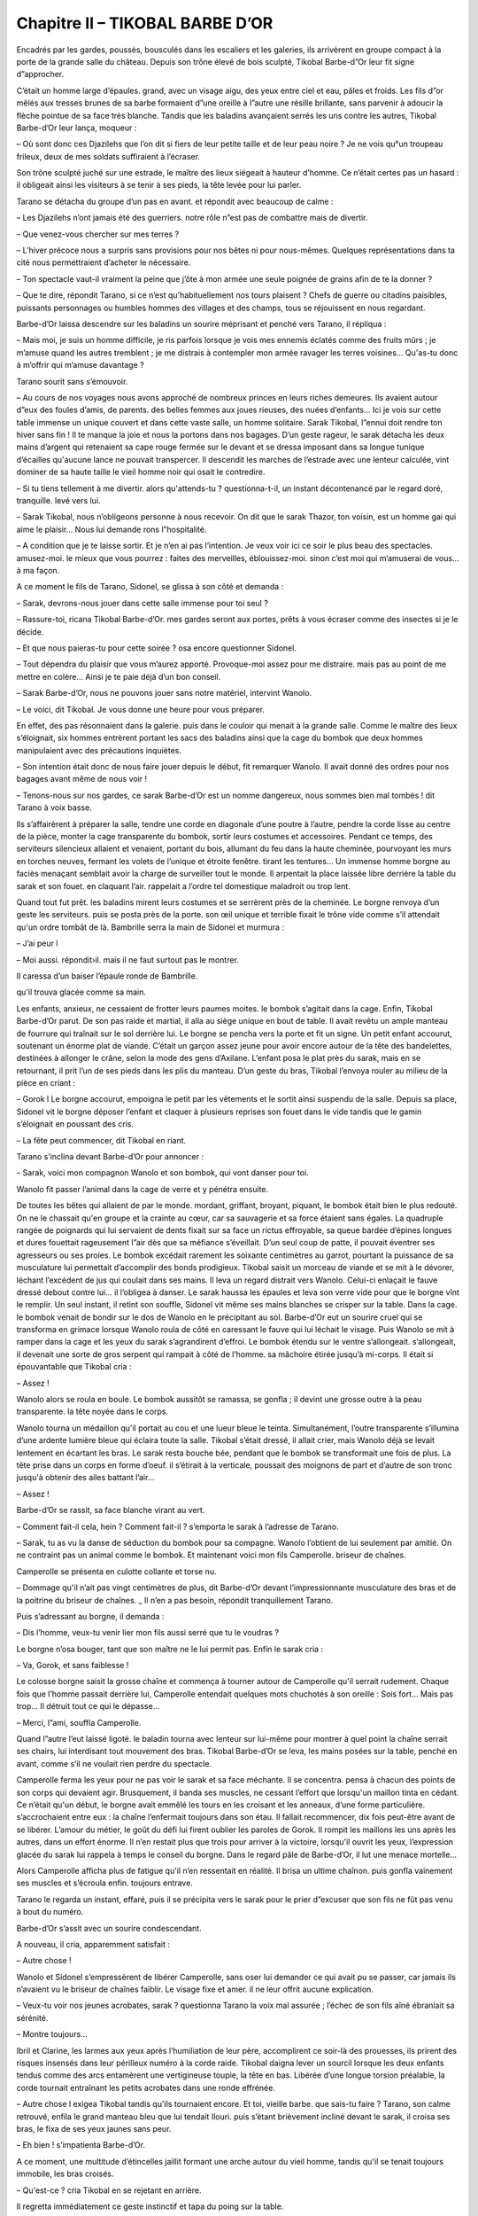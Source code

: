 Chapitre II – TIKOBAL BARBE D’OR
================================

Encadrés par les gardes, poussés, bousculés dans les escaliers et les galeries, ils arrivèrent en groupe compact à la porte de la grande salle du château. Depuis son trône élevé de bois sculpté, Tikobal Barbe-d”Or leur fit signe d”approcher.

C’était un homme large d’épaules. grand, avec un visage aigu, des yeux entre ciel et eau, pâles et froids. Les fils d”or mêlés aux tresses brunes de sa barbe formaient d”une oreille à l”autre une résille brillante, sans parvenir à adoucir la flèche pointue de sa face très blanche. Tandis que les baladins avançaient serrés les uns contre les autres, Tikobal Barbe-d’Or leur lança, moqueur :

– Où sont donc ces Djazilehs que l’on dit si fiers de leur petite taille et de leur peau noire ? Je ne vois qu°un troupeau frileux, deux de mes soldats suffiraient à l’écraser.

Son trône sculpté juché sur une estrade, le maître des lieux siégeait à hauteur d’homme. Ce n’était certes pas un hasard : il obligeait ainsi les visiteurs à se tenir à ses pieds, la tête levée pour lui parler.

Tarano se détacha du groupe d’un pas en avant. et répondit avec beaucoup de calme :

– Les Djazilehs n’ont jamais été des guerriers. notre rôle n”est pas de combattre mais de divertir.

– Que venez-vous chercher sur mes terres ?

– L’hiver précoce nous a surpris sans provisions pour nos bêtes ni pour nous-mêmes. Quelques représentations dans ta cité nous permettraient d’acheter le nécessaire.

– Ton spectacle vaut-il vraiment la peine que j’ôte à mon armée une seule poignée de grains afin de te la donner ?

– Que te dire, répondit Tarano, si ce n’est qu'habituellement nos tours plaisent ? Chefs de guerre ou citadins paisibles, puissants personnages ou humbles hommes des villages et des champs, tous se réjouissent en nous regardant.

Barbe-d’Or laissa descendre sur les baladins un sourire méprisant et penché vers Tarano, il répliqua :

– Mais moi, je suis un homme difficile, je ris parfois lorsque je vois mes ennemis éclatés comme des fruits mûrs ; je m’amuse quand les autres tremblent ; je me distrais à contempler mon armée ravager les terres voisines… Qu'as-tu donc à m’offrir qui m’amuse davantage ?

Tarano sourit sans s’émouvoir.

– Au cours de nos voyages nous avons approché de nombreux princes en leurs riches demeures. Ils avaient autour d”eux des foules d’amis, de parents. des belles femmes aux joues rieuses, des nuées d’enfants… Ici je vois sur cette table immense un unique couvert et dans cette vaste salle, un homme solitaire. Sarak Tikobal, l”ennui doit rendre ton hiver sans fin ! Il te manque la joie et nous la portons dans nos bagages. D’un geste rageur, le sarak détacha les deux mains d’argent qui retenaient sa cape rouge fermée sur le devant et se dressa imposant dans sa longue tunique d’écailles qu'aucune lance ne pouvait transpercer. Il descendit les marches de l’estrade avec une lenteur calculée, vint dominer de sa haute taille le vieil homme noir qui osait le contredire.

– Si tu tiens tellement à me divertir. alors qu'attends-tu ? questionna-t-il, un instant décontenancé par le regard doré, tranquille. levé vers lui.

– Sarak Tikobal, nous n’obligeons personne à nous recevoir. On dit que le sarak Thazor, ton voisin, est un homme gai qui aime le plaisir… Nous lui demande rons l”hospitalité.

– A condition que je te laisse sortir. Et je n’en ai pas l’intention. Je veux voir ici ce soir le plus beau des spectacles. amusez-moi. le mieux que vous pourrez : faites des merveilles, éblouissez-moi. sinon c’est moi qui m’amuserai de vous… à ma façon.

A ce moment le fils de Tarano, Sidonel, se glissa à son côté et demanda :

– Sarak, devrons-nous jouer dans cette salle immense pour toi seul ?

– Rassure-toi, ricana Tikobal Barbe-d’Or. mes gardes seront aux portes, prêts à vous écraser comme des insectes si je le décide.

– Et que nous paieras-tu pour cette soirée ? osa encore questionner Sidonel.

– Tout dépendra du plaisir que vous m’aurez apporté. Provoque-moi assez pour me distraire. mais pas au point de me mettre en colère… Ainsi je te paie déjà d’un bon conseil.

– Sarak Barbe-d’Or, nous ne pouvons jouer sans notre matériel, intervint Wanolo.

– Le voici, dit Tikobal. Je vous donne une heure pour vous préparer.

En effet, des pas résonnaient dans la galerie. puis dans le couloir qui menait à la grande salle. Comme le maître des lieux s’éloignait, six hommes entrèrent portant les sacs des baladins ainsi que la cage du bombok que deux hommes manipulaient avec des précautions inquiètes.

– Son intention était donc de nous faire jouer depuis le début, fit remarquer Wanolo. Il avait donné des ordres pour nos bagages avant même de nous voir !

– Tenons-nous sur nos gardes, ce sarak Barbe-d’Or est un nomme dangereux, nous sommes bien mal tombés ! dit Tarano à voix basse.

Ils s’affairèrent à préparer la salle, tendre une corde en diagonale d’une poutre à l’autre, pendre la corde lisse au centre de la pièce, monter la cage transparente du bombok, sortir leurs costumes et accessoires. Pendant ce temps, des serviteurs silencieux allaient et venaient, portant du bois, allumant du feu dans la haute cheminée, pourvoyant les murs en torches neuves, fermant les volets de l’unique et étroite fenêtre. tirant les tentures… Un immense homme borgne au faciès menaçant semblait avoir la charge de surveiller tout le monde. Il arpentait la place laissée libre derrière la table du sarak et son fouet. en claquant l’air. rappelait a l’ordre tel domestique maladroit ou trop lent.

Quand tout fut prêt. les baladins mirent leurs costumes et se serrèrent près de la cheminée. Le borgne renvoya d’un geste les serviteurs. puis se posta près de la porte. son œil unique et terrible fixait le trône vide comme s’il attendait qu'un ordre tombât de là. Bambrille serra la main de Sidonel et murmura :

– J’ai peur l

– Moi aussi. répondit›il. mais il ne faut surtout pas le montrer.

Il caressa d’un baiser l’épaule ronde de Bambrille.

qu'il trouva glacée comme sa main.

Les enfants, anxieux, ne cessaient de frotter leurs paumes moites. le bombok s’agitait dans la cage. Enfin, Tikobal Barbe-d’Or parut. De son pas raide et martial, il alla au siège unique en bout de table. Il avait revêtu un ample manteau de fourrure qui traînait sur le sol derrière lui. Le borgne se pencha vers la porte et fit un signe. Un petit enfant accourut, soutenant un énorme plat de viande. C’était un garçon assez jeune pour avoir encore autour de la tête des bandelettes, destinées à allonger le crâne, selon la mode des gens d’Axilane. L’enfant posa le plat près du sarak, mais en se retournant, il prit l’un de ses pieds dans les plis du manteau. D’un geste du bras, Tikobal l’envoya rouler au milieu de la pièce en criant :

– Gorok l Le borgne accourut, empoigna le petit par les vêtements et le sortit ainsi suspendu de la salle. Depuis sa place, Sidonel vit le borgne déposer l’enfant et claquer à plusieurs reprises son fouet dans le vide tandis que le gamin s’éloignait en poussant des cris.

– La fête peut commencer, dit Tikobal en riant.

Tarano s’inclina devant Barbe-d’Or pour annoncer :

– Sarak, voici mon compagnon Wanolo et son bombok, qui vont danser pour toi.

Wanolo fit passer l’animal dans la cage de verre et y pénétra ensuite.

De toutes les bêtes qui allaient de par le monde. mordant, griffant, broyant, piquant, le bombok était bien le plus redouté. On ne le chassait qu'en groupe et la crainte au cœur, car sa sauvagerie et sa force étaient sans égales. La quadruple rangée de poignards qui lui servaient de dents fixait sur sa face un rictus effroyable, sa queue bardée d’épines longues et dures fouettait rageusement l”air dès que sa méfiance s’éveillait. D’un seul coup de patte, il pouvait éventrer ses agresseurs ou ses proies. Le bombok excédait rarement les soixante centimètres au garrot, pourtant la puissance de sa musculature lui permettait d’accomplir des bonds prodigieux. Tikobal saisit un morceau de viande et se mit à le dévorer, léchant l’excédent de jus qui coulait dans ses mains. Il leva un regard distrait vers Wanolo. Celui-ci enlaçait le fauve dressé debout contre lui… il l’obligea à danser. Le sarak haussa les épaules et leva son verre vide pour que le borgne vînt le remplir. Un seul instant, il retint son souffle, Sidonel vit même ses mains blanches se crisper sur la table. Dans la cage. le bombok venait de bondir sur le dos de Wanolo en le précipitant au sol. Barbe-d’Or eut un sourire cruel qui se transforma en grimace lorsque Wanolo roula de côté en caressant le fauve qui lui léchait le visage. Puis Wanolo se mit à ramper dans la cage et les yeux du sarak s’agrandirent d’effroi. Le bombok étendu sur le ventre s’allongeait. s’allongeait, il devenait une sorte de gros serpent qui rampait à côté de l’homme. sa mâchoire étirée jusqu’à mi-corps. Il était si épouvantable que Tikobal cria :

– Assez !

Wanolo alors se roula en boule. Le bombok aussitôt se ramassa, se gonfla ; il devint une grosse outre à la peau transparente. la tête noyée dans le corps.

Wanolo tourna un médaillon qu'il portait au cou et une lueur bleue le teinta. Simultanément, l’outre transparente s’illumina d’une ardente lumière bleue qui éclaira toute la salle. Tikobal s’était dressé, il allait crier, mais Wanolo déjà se levait lentement en écartant les bras. Le sarak resta bouche bée, pendant que le bombok se transformait une fois de plus. La tête prise dans un corps en forme d’oeuf. il s’étirait à la verticale, poussait des moignons de part et d’autre de son tronc jusqu'à obtenir des ailes battant l’air…

– Assez !

Barbe-d’Or se rassit, sa face blanche virant au vert.

– Comment fait-il cela, hein ? Comment fait-il ? s’emporta le sarak à l’adresse de Tarano.

– Sarak, tu as vu la danse de séduction du bombok pour sa compagne. Wanolo l’obtient de lui seulement par amitié. On ne contraint pas un animal comme le bombok. Et maintenant voici mon fils Camperolle. briseur de chaînes.

Camperolle se présenta en culotte collante et torse nu.

– Dommage qu'il n’ait pas vingt centimètres de plus, dit Barbe-d’Or devant l’impressionnante musculature des bras et de la poitrine du briseur de chaînes. _ Il n’en a pas besoin, répondit tranquillement Tarano.

Puis s’adressant au borgne, il demanda :

– Dis l’homme, veux-tu venir lier mon fils aussi serré que tu le voudras ?

Le borgne n’osa bouger, tant que son maître ne le lui permit pas. Enfin le sarak cria :

– Va, Gorok, et sans faiblesse !

Le colosse borgne saisit la grosse chaîne et commença à tourner autour de Camperolle qu'il serrait rudement. Chaque fois que l’homme passait derrière lui, Camperolle entendait quelques mots chuchotés à son oreille : Sois fort… Mais pas trop… Il détruit tout ce qui le dépasse…

– Merci, l”ami, souffla Camperolle.

Quand l”autre l’eut laissé ligoté. le baladin tourna avec lenteur sur lui-même pour montrer à quel point la chaîne serrait ses chairs, lui interdisant tout mouvement des bras. Tikobal Barbe-d’Or se leva, les mains posées sur la table, penché en avant, comme s’il ne voulait rien perdre du spectacle.

Camperolle ferma les yeux pour ne pas voir le sarak et sa face méchante. Il se concentra. pensa à chacun des points de son corps qui devaient agir. Brusquement, il banda ses muscles, ne cessant l’effort que lorsqu'un maillon tinta en cédant. Ce n’était qu'un début, le borgne avait emmêlé les tours en les croisant et les anneaux, d’une forme particulière. s’accrochaient entre eux : la chaîne l’enfermait toujours dans son étau. Il fallait recommencer, dix fois peut-être avant de se libérer. L’amour du métier, le goût du défi lui firent oublier les paroles de Gorok. Il rompit les maillons les uns après les autres, dans un effort énorme. Il n’en restait plus que trois pour arriver à la victoire, lorsqu'il ouvrit les yeux, l’expression glacée du sarak lui rappela à temps le conseil du borgne. Dans le regard pâle de Barbe-d’Or, il lut une menace mortelle…

Alors Camperolle afficha plus de fatigue qu'il n’en ressentait en réalité. Il brisa un ultime chaînon. puis gonfla vainement ses muscles et s’écroula enfin. toujours entrave.

Tarano le regarda un instant, effaré, puis il se précipita vers le sarak pour le prier d”excuser que son fils ne fût pas venu à bout du numéro.

Barbe-d’Or s’assit avec un sourire condescendant.

A nouveau, il cria, apparemment satisfait :

– Autre chose !

Wanolo et Sidonel s’empressèrent de libérer Camperolle, sans oser lui demander ce qui avait pu se passer, car jamais ils n’avaient vu le briseur de chaînes faiblir. Le visage fixe et amer. il ne leur offrit aucune explication.

– Veux-tu voir nos jeunes acrobates, sarak ? questionna Tarano la voix mal assurée ; l’échec de son fils aîné ébranlait sa sérénité.

– Montre toujours…

Ibril et Clarine, les larmes aux yeux après l’humiliation de leur père, accomplirent ce soir-là des prouesses, ils prirent des risques insensés dans leur périlleux numéro à la corde raide. Tikobal daigna lever un sourcil lorsque les deux enfants tendus comme des arcs entamèrent une vertigineuse toupie, la tête en bas. Libérée d’une longue torsion préalable, la corde tournait entraînant les petits acrobates dans une ronde effrénée.

– Autre chose l exigea Tikobal tandis qu'ils tournaient encore. Et toi, vieille barbe. que sais-tu faire ? Tarano, son calme retrouvé, enfila le grand manteau bleu que lui tendait Ilouri. puis s’étant brièvement incliné devant le sarak, il croisa ses bras, le fixa de ses yeux jaunes sans peur.

– Eh bien ! s’impatienta Barbe-d’Or.

A ce moment, une multitude d’étincelles jaillit formant une arche autour du vieil homme, tandis qu'il se tenait toujours immobile, les bras croisés.

– Qu'est-ce ? cria Tikobal en se rejetant en arrière.

Il regretta immédiatement ce geste instinctif et tapa du poing sur la table.

– Qu'est-ce que cette sorcellerie ?

Sentant le danger, Tarano décroisa les bras en souriant et le phénomène cessa.

– Rien qu'un tour de ma façon, sarak. un tour inoffensif que tu saurais faire comme moi, si je t’en montrais les principes.

– Vraiment ?

– Bien sûr. Veux-tu voir autre chose ? demanda Tarano devançant ainsi Barbe-d’Or.

L’autre grogna pour toute réponse, et Tarano toujours souriant tendit sa main ouverte vers la table. Le poignard dont le sarak se servait pour découper la viande, irrésistiblement attiré, partit à travers la pièce se loger seul dans la main tendue de Tarano. Celui-ci le fit habilement disparaître. A la place. au bout des doigts agiles, se forma une bulle irisée qui s’envola pour s’évanouir loin au plafond.

– Mon poignard ! s’exclama Tikobal d’une voix émue.

– Le voici !

Tarano vint toucher la table sur laquelle le couteau réapparut. Barbe-d’Or gronda :

– Je n’aime pas tes tours, prends garde, vieux gnome !

– Sarak, aimeras-tu Ilouri aux mains agiles ? répliqua Tarano sans s’émouvoir.

Et il s’effaça, laissant la femme de Camperolle dans sa longue robe rouge seule au centre de la salle. Elle commença à jongler avec deux, puis trois. puis cinq, dix flambeaux que les enfants lui lançaient les uns après les autres, tout allumés. Bientôt elle fut environnée de flammes que ses mains renvoyaient et rattrapaient sans erreur ni précipitation. Barbe-d’Or, qui croquait une pomme, cria :

– Autre chose ! en projetant le trognon au milieu des flambeaux, détruisant le savant équilibre. Une torche tomba, puis une autre. Ilouri saisit les suivantes au vol en tapant du pied de colère. Elle les piétina avec rage pour les éteindre, et maîtrisant son indignation à grand-peine, elle rejoignit ses enfants le long du mur. Narquois, le sarak la suivait des yeux, mais un nouveau spectacle vint distraire son attention. Sidonel courait là-haut le long de la poutre principale, brusquement il sauta à pieds joints sur le long fil tiré en diagonale d”un bout à l’autre de l’immense salle. Il portait un maillot noir qui épousait le moindre de ses gestes comme une deuxième peau.

– C’est bien toi qui m’as provoqué tout à l’heure ?

lui lança Tikobal.

– Sans l”avoir voulu, sarak. Je n’aime défier que l’équilibre ! répondit joyeusement Sidonel.

Il fit un bond puis un saut périlleux. retrouva son fil sur un pied. Il était si rapide, tourbillonnant. Sautant, dansant, qu'on avait peine a suivre sa course invraisemblable, à plusieurs mètres au-dessus du sol. Il traversa ainsi la salle de bout en bout et pour la première fois, le sarak cria :

– Recommence l Sidonel répondit par un entrechat, puis couvrit plusieurs mètres en faisant la roue.

– Tu ne tombes jamais ? cria Barbe-d’Or stupéfait.

– Jamais l répondit Sidonel dans un éclat de rire.

– C’est ce que je veux voir l rugit Tikobal.

Bondissant sur la table, d’un coup de sa longue rapière, il trancha le fil.

Sidonel dans sa chute parvint à saisir au vol la corde raide qui pendait du faîte et par laquelle il était monté. Il regagna le plancher sans mal, s’inclina en souriant devant Tikobal.

– Autre chose ! hurla le sarak. Est-ce là tout ce que vous avez à me montrer ?

– Si tu ne t’émerveilles pas, ô dur sarak. devant Bambrille, c’est que la laideur a définitivement bouché tes yeux ! dit Tarano qui tendit la main vers la jeune fille.

Celle-ci semblait hésiter à avancer. Elle frissonna.

puis se décida.

Elle était vêtue de bandes de voile multicolores, si légères qu'elles flottaient autour d’elle. Ses épaules et ses bras étaient nus, une large ceinture argentée serrait sa taille, ses pieds aux ongles teintés de rouge semblaient à peine toucher le sol. Les deux enfants, l’un à la flûte, l’autre au tambour, commencèrent à jouer une musique très gaie.

– Tu as raison, vieux sorcier, Bambrille déjà me plaît ! s’exclama Tikobal dans un grand rire sonore.

Son rire s’éteignit brusquement. Dressée sur la pointe des pieds, Bambrille s’était mise a tourbillonner, les voiles formaient une ombrelle au-dessus de ses longues jambes fines, et soudain, comme une flamme s’échappe du brasier, elle s’éleva. Ses bras. son corps ondulèrent ; elle redescendit lentement. ramassée. enroulée sur elle›même. A peine ses pieds touchèrent-ils le sol, qu”elle jaillit à nouveau, longue flèche droite, et s’envola. Au ciel de la salle maintenant. Bambrille volait, tournait, dansait dans l’air telle une bulle, un papillon qui reprenait de temps en temps pied pour retrouver l’élan lui permettant de s’élever à nouveau. Ses bras décrivaient des arabesques, son corps entouré de voiles se tordait en volutes, ses jambes tranchaient l’air à la façon de ciseaux effilés. Parfois, les bras levés. les jambes jointes, plus droite qu'une épée. avec une merveilleuse lenteur. Bambrille se laissait descendre ; elle frappait le plancher et repartait, plongeuse cambrée. un sourire heureux aux lèvres dans une nouvelle échappée.

Bouche ouverte, Tikobal ne la quittait pas des yeux. Quand elle posa un genou en terre pour saluer après un dernier tourbillon. il s’écria sans que l’on pût savoir s’il regrettait la fin du numéro ou bien attendait la suite :

– Est-ce tout ?

Mais les baladins maintenant entouraient Bambrille et saluaient, indiquant la fin du spectacle.

Tikobal fronça les sourcils.

– Comment fait-elle pour voler ? s’écria-t-il.

Tarano haussa les épaules et répondit :

– Ce n’est pas un secret. elle vole comme volent les ballons, des outres plus légères que l’air tapissent sa ceinture et sa robe ; par un calcul précis du poids de la personne et du volume des outres, n’importe qui peut voler. L’enchantement n’est pas là. Il vient de sa grâce et de son art. Maintenant sarak Tikobal. que nous donneras-tu pour cette soirée ' ?

– Djazilehs. vous ne m’avez ni distrait ni émerveillé ! Pour me payer de ma patience. je garde vos biens. vos bœufs. votre aérostat. Je vous laisse partir tels que vous êtes… Je vous donne la vie. c’est un très grand don.

– Sarak Tikobal, tu ne peux faire cela ! Il gèle dehors et nous sommes nus, nous avons faim. dit Tarano.

Il ajouta d’une voix basse qui tremblait : Je me courbe devant toi et te supplie, pas pour moi, mais pour eux tous. Laisse-nous au moins repartir comme nous sommes venus.

– Ah, ah ! jubila Tikobal en se levant de table. Tes vilains yeux jaunes se soumettent enfin ! Qu’es-tu prêt encore à supporter pour sauver les tiens ?

– Ce que tu voudras, cruel sarak. pourvu qu'ils soient saufs.

– Gorok l le fouet !

Le colosse, son oeil unique fixe, avança d’un pas d’automate et tendit le fouet à Tikobal.

– Approche Tarano !

Le vieil homme avança très droit et Tikobal leva le fouet.

– Arrête !

Sidonel avait bondi en criant et saisi les lanières au vol.

– Encore toi ! ragea Barbe-d’Or.

– Sarak, écoute-moi… Si tu promets de nous laisser repartir avec nos biens, je te montrerai une merveille qu'aucun homme de ta race n’a jamais contemplée.

– Non, Sidonel, il ne faut pas ! gémit Tarano.

Intrigué, Tikobal baissa les bras et dit :

– D’accord, j’attends.

.. centered:: ★★★★

